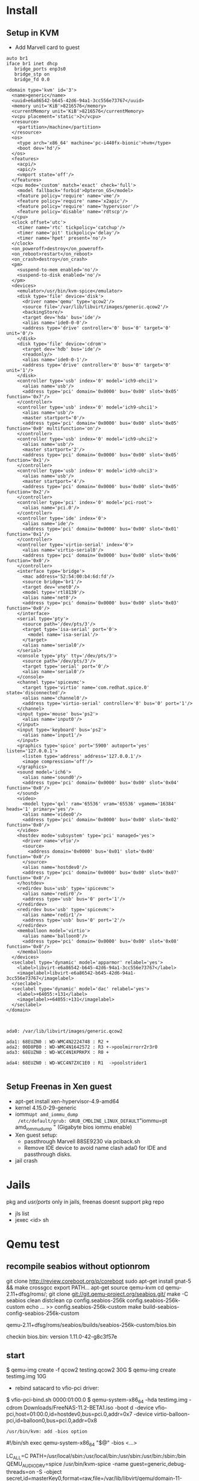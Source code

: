 * Install


** Setup in KVM
 - Add Marvell card to guest

#+begin_src bash:
auto br1
iface br1 inet dhcp
   bridge_ports enp3s0
   bridge_stp on
   bridge_fd 0.0
#+end_src

#+begin_src xml :
<domain type='kvm' id='3'>
  <name>generic</name>
  <uuid>e6a86542-b645-42d6-94a1-3cc556e73767</uuid>
  <memory unit='KiB'>8216576</memory>
  <currentMemory unit='KiB'>8216576</currentMemory>
  <vcpu placement='static'>2</vcpu>
  <resource>
    <partition>/machine</partition>
  </resource>
  <os>
    <type arch='x86_64' machine='pc-i440fx-bionic'>hvm</type>
    <boot dev='hd'/>
  </os>
  <features>
    <acpi/>
    <apic/>
    <vmport state='off'/>
  </features>
  <cpu mode='custom' match='exact' check='full'>
    <model fallback='forbid'>Opteron_G5</model>
    <feature policy='require' name='vme'/>
    <feature policy='require' name='x2apic'/>
    <feature policy='require' name='hypervisor'/>
    <feature policy='disable' name='rdtscp'/>
  </cpu>
  <clock offset='utc'>
    <timer name='rtc' tickpolicy='catchup'/>
    <timer name='pit' tickpolicy='delay'/>
    <timer name='hpet' present='no'/>
  </clock>
  <on_poweroff>destroy</on_poweroff>
  <on_reboot>restart</on_reboot>
  <on_crash>destroy</on_crash>
  <pm>
    <suspend-to-mem enabled='no'/>
    <suspend-to-disk enabled='no'/>
  </pm>
  <devices>
    <emulator>/usr/bin/kvm-spice</emulator>
    <disk type='file' device='disk'>
      <driver name='qemu' type='qcow2'/>
      <source file='/var/lib/libvirt/images/generic.qcow2'/>
      <backingStore/>
      <target dev='hda' bus='ide'/>
      <alias name='ide0-0-0'/>
      <address type='drive' controller='0' bus='0' target='0' unit='0'/>
    </disk>
    <disk type='file' device='cdrom'>
      <target dev='hdb' bus='ide'/>
      <readonly/>
      <alias name='ide0-0-1'/>
      <address type='drive' controller='0' bus='0' target='0' unit='1'/>
    </disk>
    <controller type='usb' index='0' model='ich9-ehci1'>
      <alias name='usb'/>
      <address type='pci' domain='0x0000' bus='0x00' slot='0x05' function='0x7'/>
    </controller>
    <controller type='usb' index='0' model='ich9-uhci1'>
      <alias name='usb'/>
      <master startport='0'/>
      <address type='pci' domain='0x0000' bus='0x00' slot='0x05' function='0x0' multifunction='on'/>
    </controller>
    <controller type='usb' index='0' model='ich9-uhci2'>
      <alias name='usb'/>
      <master startport='2'/>
      <address type='pci' domain='0x0000' bus='0x00' slot='0x05' function='0x1'/>
    </controller>
    <controller type='usb' index='0' model='ich9-uhci3'>
      <alias name='usb'/>
      <master startport='4'/>
      <address type='pci' domain='0x0000' bus='0x00' slot='0x05' function='0x2'/>
    </controller>
    <controller type='pci' index='0' model='pci-root'>
      <alias name='pci.0'/>
    </controller>
    <controller type='ide' index='0'>
      <alias name='ide'/>
      <address type='pci' domain='0x0000' bus='0x00' slot='0x01' function='0x1'/>
    </controller>
    <controller type='virtio-serial' index='0'>
      <alias name='virtio-serial0'/>
      <address type='pci' domain='0x0000' bus='0x00' slot='0x06' function='0x0'/>
    </controller>
    <interface type='bridge'>
      <mac address='52:54:00:b4:6d:fd'/>
      <source bridge='br1'/>
      <target dev='vnet0'/>
      <model type='rtl8139'/>
      <alias name='net0'/>
      <address type='pci' domain='0x0000' bus='0x00' slot='0x03' function='0x0'/>
    </interface>
    <serial type='pty'>
      <source path='/dev/pts/3'/>
      <target type='isa-serial' port='0'>
        <model name='isa-serial'/>
      </target>
      <alias name='serial0'/>
    </serial>
    <console type='pty' tty='/dev/pts/3'>
      <source path='/dev/pts/3'/>
      <target type='serial' port='0'/>
      <alias name='serial0'/>
    </console>
    <channel type='spicevmc'>
      <target type='virtio' name='com.redhat.spice.0' state='disconnected'/>
      <alias name='channel0'/>
      <address type='virtio-serial' controller='0' bus='0' port='1'/>
    </channel>
    <input type='mouse' bus='ps2'>
      <alias name='input0'/>
    </input>
    <input type='keyboard' bus='ps2'>
      <alias name='input1'/>
    </input>
    <graphics type='spice' port='5900' autoport='yes' listen='127.0.0.1'>
      <listen type='address' address='127.0.0.1'/>
      <image compression='off'/>
    </graphics>
    <sound model='ich6'>
      <alias name='sound0'/>
      <address type='pci' domain='0x0000' bus='0x00' slot='0x04' function='0x0'/>
    </sound>
    <video>
      <model type='qxl' ram='65536' vram='65536' vgamem='16384' heads='1' primary='yes'/>
      <alias name='video0'/>
      <address type='pci' domain='0x0000' bus='0x00' slot='0x02' function='0x0'/>
    </video>
    <hostdev mode='subsystem' type='pci' managed='yes'>
      <driver name='vfio'/>
      <source>
        <address domain='0x0000' bus='0x01' slot='0x00' function='0x0'/>
      </source>
      <alias name='hostdev0'/>
      <address type='pci' domain='0x0000' bus='0x00' slot='0x07' function='0x0'/>
    </hostdev>
    <redirdev bus='usb' type='spicevmc'>
      <alias name='redir0'/>
      <address type='usb' bus='0' port='1'/>
    </redirdev>
    <redirdev bus='usb' type='spicevmc'>
      <alias name='redir1'/>
      <address type='usb' bus='0' port='2'/>
    </redirdev>
    <memballoon model='virtio'>
      <alias name='balloon0'/>
      <address type='pci' domain='0x0000' bus='0x00' slot='0x08' function='0x0'/>
    </memballoon>
  </devices>
  <seclabel type='dynamic' model='apparmor' relabel='yes'>
    <label>libvirt-e6a86542-b645-42d6-94a1-3cc556e73767</label>
    <imagelabel>libvirt-e6a86542-b645-42d6-94a1-3cc556e73767</imagelabel>
  </seclabel>
  <seclabel type='dynamic' model='dac' relabel='yes'>
    <label>+64055:+131</label>
    <imagelabel>+64055:+131</imagelabel>
  </seclabel>
</domain>

#+end_src

#+begin_src :

ada0: /var/lib/libvirt/images/generic.qcow2

ada1: 68EUZN0 : WD-WMC4N2224748 : R2 + 
ada2: 00D8PB0 : WD-WMC4N1642572 : R3 +->poolmirrorr2r3r0
ada3: 68EUZN0 : WD-WCC4N1KPRKPX : R0 +

ada4: 68EUZN0 : WD-WCC4N7ZXC1E0 : R1  ->poolstrider1

#+end_src

** Setup Freenas in Xen guest
 - apt-get install xen-hypervisor-4.9-amd64
 - kernel 4.15.0-29-generic
 - iommu=pt amd_iommu_dump
   /etc/default/grub: GRUB_CMDLINE_LINUX_DEFAULT="iommu=pt amd_iommu_dump "
   (Gigabyte bios iommu enable)
 - Xen guest setup:
   - passthrough Marvell 88SE9230 via pciback.sh
   - Remove IDE device to avoid name clash ada0 for IDE and passthrough disks.
 - jail crash



* Jails
  pkg and /usr/ports/ only in jails, freenas doesnt support pkg repo
 - jls list
 - jexec <id> sh

[1]  https://www.cyberciti.biz/faq/how-to-create-freenas-jails-with-iocage/

* Qemu test
  
** recompile seabios without optionrom

  git clone http://review.coreboot.org/p/coreboot
  sudo apt-get install gnat-5 && make crossgcc
  export PATH...
  apt-get source qemu-kvm
  cd qemu-2.11+dfsg/roms/; git clone git://git.qemu-project.org/seabios.git/
  make -C seabios clean distclean
  cp config.seabios-256k config.seabios-256k-custom
  echo ... >> config.seabios-256k-custom
  make build-seabios-config-seabios-256k-custom

  qemu-2.11+dfsg/roms/seabios/builds/seabios-256k-custom/bios.bin

  checkin bios.bin: version 1.11.0-42-g8c3f57e
  
  
** start

 $ qemu-img create -f qcow2 testing.qcow2 30G
 $ qemu-img create testimg.img 10G
 - rebind satacard to vfio-pci driver: 
 $ vfio-pci-bind.sh 0000:01:00.0
 $ qemu-system-x86_64 -hda testimg.img -cdrom Downloads/FreeNAS-11.2-BETA1.iso -boot d -device vfio-pci,host=01:00.0,id=hostdev0,bus=pci.0,addr=0x7 -device virtio-balloon-pci,id=balloon0,bus=pci.0,addr=0x8
  
  : /usr/bin/kvm: add -bios option
  #!/bin/sh
  exec qemu-system-x86_64 "$@" -bios <...>
  
 LC_ALL=C PATH=/usr/local/sbin:/usr/local/bin:/usr/sbin:/usr/bin:/sbin:/bin QEMU_AUDIO_DRV=spice /usr/bin/kvm-spice -name guest=generic,debug-threads=on -S -object secret,id=masterKey0,format=raw,file=/var/lib/libvirt/qemu/domain-11-generic/master-key.aes -machine pc-i440fx-bionic,accel=kvm,usb=off,vmport=off,dump-guest-core=off -cpu Opteron_G5 -m 8024 -realtime mlock=off -smp 2,sockets=2,cores=1,threads=1 -uuid e6a86542-b645-42d6-94a1-3cc556e73767 -no-user-config -nodefaults -chardev socket,id=charmonitor,path=/var/lib/libvirt/qemu/domain-11-generic/monitor.sock,server,nowait -mon chardev=charmonitor,id=monitor,mode=control -rtc base=utc,driftfix=slew -global kvm-pit.lost_tick_policy=delay -no-hpet -no-shutdown -global PIIX4_PM.disable_s3=1 -global PIIX4_PM.disable_s4=1 -boot strict=on -device ich9-usb-ehci1,id=usb,bus=pci.0,addr=0x5.0x7 -device ich9-usb-uhci1,masterbus=usb.0,firstport=0,bus=pci.0,multifunction=on,addr=0x5 -device ich9-usb-uhci2,masterbus=usb.0,firstport=2,bus=pci.0,addr=0x5.0x1 -device ich9-usb-uhci3,masterbus=usb.0,firstport=4,bus=pci.0,addr=0x5.0x2 -device virtio-serial-pci,id=virtio-serial0,bus=pci.0,addr=0x6 -drive file=/var/lib/libvirt/images/generic.qcow2,format=qcow2,if=none,id=drive-ide0-0-0 -device ide-hd,bus=ide.0,unit=0,drive=drive-ide0-0-0,id=ide0-0-0,bootindex=1 -drive if=none,id=drive-ide0-0-1,readonly=on -device ide-cd,bus=ide.0,unit=1,drive=drive-ide0-0-1,id=ide0-0-1 -netdev tap,fd=26,id=hostnet0 -device rtl8139,netdev=hostnet0,id=net0,mac=52:54:00:b4:6d:fd,bus=pci.0,addr=0x3 -chardev pty,id=charserial0 -device isa-serial,chardev=charserial0,id=serial0 -chardev spicevmc,id=charchannel0,name=vdagent -device virtserialport,bus=virtio-serial0.0,nr=1,chardev=charchannel0,id=channel0,name=com.redhat.spice.0 -spice port=5900,addr=127.0.0.1,disable-ticketing,image-compression=off,seamless-migration=on -device qxl-vga,id=video0,ram_size=67108864,vram_size=67108864,vram64_size_mb=0,vgamem_mb=16,max_outputs=1,bus=pci.0,addr=0x2 -device intel-hda,id=sound0,bus=pci.0,addr=0x4 -device hda-duplex,id=sound0-codec0,bus=sound0.0,cad=0 -chardev spicevmc,id=charredir0,name=usbredir -device usb-redir,chardev=charredir0,id=redir0,bus=usb.0,port=1 -chardev spicevmc,id=charredir1,name=usbredir -device usb-redir,chardev=charredir1,id=redir1,bus=usb.0,port=2 -device vfio-pci,host=01:00.0,id=hostdev0,bus=pci.0,addr=0x7 -device virtio-balloon-pci,id=balloon0,bus=pci.0,addr=0x8 -msg timestamp=on


* next cloud

jail static address: vnet0|<ip>

jexec <jailid> sh:
Use /usr/local/share/nextcloud/fix-apps_paths.json  to fix /usr/local/www/nextcloud/config
#+BEGIN_SRC :
/usr/local/www/nextcloud/config/config.php:

  ...

  'installed' => true,
  'apps_paths' =>
  array (
    0 =>
    array (
      'path' => '/usr/local/www/nextcloud/apps',
      'url' => '/apps',
      'writable' => true,
    ),
    1 =>
    array (
      'path' => '/usr/local/www/nextcloud/apps-pkg',
      'url' => '/apps-pkg',
      'writable' => false,
    ),
  ),

);

#+END_SRC

mysql credentials in jails /root/* dir after install

[1] https://help.nextcloud.com/t/freebsd-nextcloud-13-0-1-update-too-many-redirects-error-bug/30494/8

